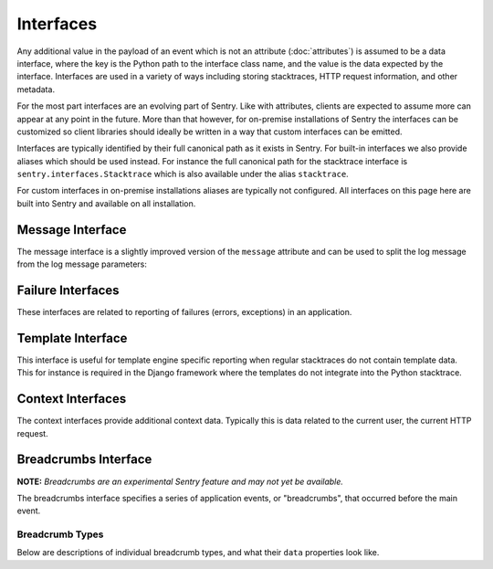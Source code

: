 Interfaces
==========

Any additional value in the payload of an event which is not an attribute
(:doc:`attributes`) is assumed to be a data interface, where the key is
the Python path to the interface class name, and the value is the data
expected by the interface.  Interfaces are used in a variety of ways
including storing stacktraces, HTTP request information, and other
metadata.

For the most part interfaces are an evolving part of Sentry.  Like with
attributes, clients are expected to assume more can appear at any point in
the future.  More than that however, for on-premise installations of
Sentry the interfaces can be customized so client libraries should ideally
be written in a way that custom interfaces can be emitted.

Interfaces are typically identified by their full canonical path as it
exists in Sentry.  For built-in interfaces we also provide aliases which
should be used instead.  For instance the full canonical path for the
stacktrace interface is ``sentry.interfaces.Stacktrace`` which is also
available under the alias ``stacktrace``.

For custom interfaces in on-premise installations aliases are typically
not configured.  All interfaces on this page here are built into Sentry
and available on all installation.

Message Interface
-----------------

The message interface is a slightly improved version of the ``message``
attribute and can be used to split the log message from the log message
parameters:

.. describe:: sentry.interfaces.message.Message

    Alias: ``logentry``

    A standard message consisting of a ``message`` argugment, and an
    optional list of ``params`` for formatting.  The regular Python
    format string is supported (``%s``, ``%d`` etc.).

    If your message cannot be parameterized, then the message interface
    will serve no benefit.

    ``message`` must be no more than 1000 characters in length.

    .. sourcecode:: json

        {
          "message": "My raw message with interpreted strings like %s",
          "params": ["this"]
        }

Failure Interfaces
------------------

These interfaces are related to reporting of failures (errors, exceptions)
in an application.

.. describe:: sentry.interfaces.exception.Exception

    Alias: ``exception``

    An exception consists of a list of values. In most cases, this list
    contains a single exception, with an optional stacktrace interface.

    Each exception has a mandatory ``value`` argument and optional
    ``type`` and ``module`` arguments describing the exception class type
    and module namespace.

    You can also optionally bind a stacktrace interface to an exception.
    The spec is identical to ``sentry.interfaces.Stacktrace``.

    .. sourcecode:: json

        {
          "values": [{
            "type": "ValueError",
            "value": "My exception value",
            "module": "__builtins__"
            "stacktrace": {
              "see": "sentry.interfaces.Stacktrace"
            }
          }]
        }

.. describe:: sentry.interfaces.stacktrace.Stacktrace

    Alias: ``stacktrace``

    A stacktrace contains a list of frames, each with various bits (most
    optional) describing the context of that frame. Frames should be
    sorted from oldest to newest.

    The stacktrace contains an element, ``frames``, which is a list of
    hashes.  Each hash must contain **at least** the ``filename``
    attribute. The rest of the values are optional, but recommended.

    Additionally, if the list of frames is large, you can explicitly tell
    the system that you’ve omitted a range of frames. The
    ``frames_omitted`` must be a single tuple two values: start and end.
    For example, if you only removed the 8th frame, the value would be (8,
    9), meaning it started at the 8th frame, and went until the 9th (the
    number of frames omitted is end-start). The values should be based on
    a one-index.

    The list of frames should be ordered by the oldest call first.

    Each frame must contain at least one of the following attributes:

    ``filename``
        The relative filepath to the call

    ``function``
        The name of the function being called

    ``module``
        Platform-specific module path (e.g. sentry.interfaces.Stacktrace)

    The following additional attributes are supported:

    ``lineno``
        The line number of the call
    ``colno``
        The column number of the call
    ``abs_path``
        The absolute path to filename
    ``context_line``
        Source code in filename at lineno
    ``pre_context``
        A list of source code lines before context_line (in order) –
        usually ``[lineno - 5:lineno]``
    ``post_context``
        A list of source code lines after context_line (in order) –
        usually ``[lineno + 1:lineno + 5]``
    ``in_app``
        Signifies whether this frame is related to the execution of the
        relevant code in this stacktrace. For example, the frames that
        might power the framework’s webserver of your app are probably not
        relevant, however calls to the framework’s library once you start
        handling code likely are.
    ``vars``
        A mapping of variables which were available within this frame
        (usually context-locals).

    .. sourcecode:: json

        {
          "frames": [{
            "abs_path": "/real/file/name.py"
            "filename": "file/name.py",
            "function": "myfunction",
            "vars": {
              "key": "value"
            },
            "pre_context": [
              "line1",
              "line2"
            ],
            "context_line": "line3",
            "lineno": 3,
            "in_app": true,
            "post_context": [
              "line4",
              "line5"
            ],
          }],
          "frames_omitted": [13, 56]
        }

Template Interface
------------------

This interface is useful for template engine specific reporting when
regular stacktraces do not contain template data.  This for instance is
required in the Django framework where the templates do not integrate into
the Python stacktrace.

.. describe:: sentry.interfaces.template.Template

    Alias: ``template``

    A rendered template.  This is generally used like a single frame in a
    stacktrace and should only be used if the template system does not
    provide proper stacktraces otherwise.

    The attributes ``filename``, ``context_line``, and ``lineno`` are
    required.

    ``lineno``
        The line number of the call
    ``abs_path``
        The absolute path to the template on the file system
    ``filename``
        The filename as it was passed to the template loader
    ``context_line``
        Source code in filename at lineno
    ``pre_context``
        A list of source code lines before context_line (in order) –
        usually ``[lineno - 5:lineno]``
    ``post_context``
        A list of source code lines after context_line (in order) –
        usually ``[lineno + 1:lineno + 5]``

    .. sourcecode:: json

        {
          "abs_path": "/real/file/name.html"
          "filename": "file/name.html",
          "pre_context": [
            "line1",
            "line2"
          ],
          "context_line": "line3",
          "lineno": 3,
          "post_context": [
            "line4",
            "line5"
          ],
        }

Context Interfaces
------------------

The context interfaces provide additional context data.  Typically this is
data related to the current user, the current HTTP request.

.. describe:: sentry.interfaces.http.Http

    Alias: ``request``

    The Request information is stored in the Http interface. Two arguments
    are required: url and ``method``.

    The ``env`` variable is a compounded dictionary of HTTP headers as
    well as environment information passed from the webserver. Sentry will
    explicitly look for ``REMOTE_ADDR`` in ``env`` for things which
    require an IP address.

    The data variable should only contain the request body (not the query
    string). It can either be a dictionary (for standard HTTP requests) or
    a raw request body.

    ``url``
        The full URL of the request if available.
    ``method``
        The actual HTTP method of the request.
    ``data``
        Submitted data in whatever format makes most sense.  This data
        should not be provided by default as it can get quite large
    ``query_string``
        The unparsed query string as it is provided.
    ``cookies``
        The cookie values.  Typically unparsed as a string.
    ``headers``
        A dictionary of submitted headers.  If a header appears multiple
        times it needs to be merged according to the HTTP standard for
        header merging.
    ``env``
        Optional environment data.  This is where information such as
        CGI/WSGI/Rack keys go that are not HTTP headers.

    .. sourcecode:: json

        {
          "url": "http://absolute.uri/foo",
          "method": "POST",
          "data": {
            "foo": "bar"
          },
          "query_string": "hello=world",
          "cookies": "foo=bar",
          "headers": {
            "Content-Type": "text/html"
          },
          "env": {
            "REMOTE_ADDR": "192.168.0.1"
          }
        }

.. describe:: sentry.interfaces.user.User

    Alias: ``user``

    An interface which describes the authenticated User for a request.

    You should provide at least either an ``id`` (a unique identifier for
    an authenticated user) or ``ip_address`` (their IP address).

    ``id``
        The unique ID of the user.
    ``email``
        The email address of the user.
    ``ip_address``
        The IP of the user.
    ``username``
        The username of the user

    All other keys are stored as extra information but not specifically
    processed by sentry.

    .. sourcecode:: json

        {
          "id": "unique_id",
          "username": "my_user",
          "email": "foo@example.com",
          "ip_address": "127.0.0.1",
          "subscription": "basic"
        }

.. describe:: sentry.interfaces.query.Query

    Alias: ``query``

    A SQL query with an optional string describing the SQL driver,
    ``engine``.

    ``query``
        The SQL query.  Not always can this be entirely provided with
        parameters, so it's perfectly okay to submit a partial query here.
    ``engine``
        Some description of what engine was used (driver name) to help
        make sense of the query as a human reader.

    .. sourcecode:: json

        {
          "query": "SELECT 1",
          "engine": "psycopg2"
        }


Breadcrumbs Interface
---------------------

**NOTE:** *Breadcrumbs are an experimental Sentry feature and may not yet be available.*

The breadcrumbs interface specifies a series of application events, or "breadcrumbs",
that occurred before the main event.

.. describe:: sentry.interfaces.Breadcrumbs

    Alias: ``breadcrumbs``

    An array of breadcrumbs. Breadcrumb entries are ordered from oldest to newest. The last breadcrumb
    in the array should be the last entry before the main event fired.

    Each breadcrumb has two required properties: ``timestamp``, and ``type``. A
    third property, ``data``, is optional and its contents depend on the breadcrumb ``type``.

    ``timestamp``
      A timestamp representing when the breadcrumb occurred. This can be either an ISO datetime string,
      or a Unix timestamp.
    ``type``
      The type of breadcrumb. Can be one of ``message``, ``http_request``, ``ui_event``, ``error``,
      or ``navigation``.
    ``data``
      Data associated with this breadcrumb. Contains a sub-object whose contents depend on the breadcrumb
      ``type``. See descriptions of breadcrumb types below.

    .. sourcecode:: json

        [{
          "timestamp": 1461185753845,
          "type": "message",
          "data": {
            "message": "Something happened",
            "level": "debug"
          }
        }, {
          "timestamp": 1461185753847,
          "type": "navigation",
          "data": {
            "from": "/login",
            "to": "/dashboard"
          }
        }]

Breadcrumb Types
~~~~~~~~~~~~~~~~

Below are descriptions of individual breadcrumb types, and what their ``data`` properties look like.

.. describe:: message

    Describes a log message breadcrumb. This is typically a generic log message.

    Its ``data`` property has the following sub-properties:

    ``message``
      The log message string.
    ``level``
      The log level (optional). This can be any string, but Sentry will recognize standard debug levels
      like ``debug``, ``info``, ``warning``, and ``error``.

    .. sourcecode:: json

        {
          "timestamp": 1461185753845,
          "type": "message",
          "data": {
            "message": "Something happened",
            "level": "debug"
          }
        }

.. describe:: navigation

    Describes a navigation breadcrumb. A navigation event can be a URL change in a web application, or
    a UI transition in a mobile or desktop application, etc.

    Its ``data`` property has the following sub-properties:

    ``from``
      A string representing the original application state / location.
    ``to``
      A string representing the new application state / location.

    .. sourcecode:: json

        {
          "timestamp": 1461185753845,
          "type": "navigation",
          "data": {
            "from": "/login",
            "to": "/dashboard"
          }
        }

.. describe:: ui_event

    Describes a UI event breadcrumb.

    Its ``data`` property has the following sub-properties:

    ``type``
      A string representing the "type" of UI event. This can be any descriptive string representing the
      UI event, like "click" or "keypress".
    ``target``
      A string representing the UI event target, if there is one. This can be any descriptive string
      representing the UI target, like HTML describing a DOM element target.

    .. sourcecode:: json

        {
          "timestamp": 1461185753845,
          "type": "ui_event",
          "data": {
            "type": "click",
            "target": "<input type=\"password\" name=\"password\" />"
          }
        }

.. describe:: error

    Describes an error breadcrumb. This represents a previous error event that was sent to Sentry
    from your client.

    Its ``data`` property has the following sub-properties:

    ``type``
      The type of error, e.g. "ReferenceError" or "TypeError".
    ``message``
      The full error message, e.g. "foo is not defined".
    ``event_id``
      The ID of the event sent to Sentry.

    .. sourcecode:: json

        {
          "timestamp": 1461185753845,
          "type": "error",
          "data": {
            "type": "ReferenceError",
            "message": "foo is not defined",
            "event_id": "765b3d6acabc4de788e0156f79b9e658"
          }
        }

.. describe:: http_request

    Describes an HTTP request breadcrumb. This represents an HTTP request transmitted from your
    application. This could be an AJAX request from a web application, or a server-to-server HTTP
    request to an API service provider, etc.

    Its ``data`` property has the following sub-properties:

    ``url``
      The request URL.
    ``method``
      The HTTP request method.
    ``status_code``
      The HTTP status code of the response.

    .. sourcecode:: json

        {
          "timestamp": 1461185753845,
          "type": "error",
          "data": {
            "url": "http://example.com/api/1.0/users",
            "method": "GET",
            "status_code": 200
          }
        }

.. describe:: query

    Describes a database query breadcrumb. This represents a query to a database
    from the application. Typically this is SQL.

    Its ``data`` property has the following sub-properties:

    ``query``
      The query. Typically a string but can also be a JSON object.
    ``params``
      Query parameters.  This can be a list of values for the query.  Each
      item is inserted into the query whenever a ``%s`` is encountered.
    ``duration``
      Duration of the query in seconds.

    .. sourcecode:: json

        {
          "timestamp": 1461185753845,
          "type": "query",
          "data": {
            "query": "SELECT * FROM users WHERE id = %s",
            "params": [42],
            "duration": 0.0001,
          }
        }
